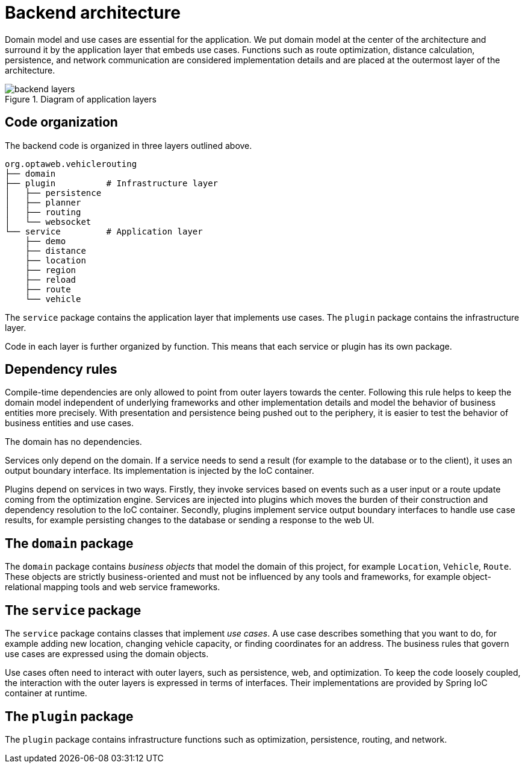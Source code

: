 [appendix]
[[backend-architecture]]
= Backend architecture

Domain model and use cases are essential for the application.
We put domain model at the center of the architecture and surround it by the application layer that embeds use cases.
Functions such as route optimization, distance calculation, persistence, and network communication are considered implementation details
and are placed at the outermost layer of the architecture.

.Diagram of application layers
image::backend-layers.svg[align="center"]

== Code organization

The backend code is organized in three layers outlined above.

[literal]
....
org.optaweb.vehiclerouting
├── domain
├── plugin          # Infrastructure layer
│   ├── persistence
│   ├── planner
│   ├── routing
│   └── websocket
└── service         # Application layer
    ├── demo
    ├── distance
    ├── location
    ├── region
    ├── reload
    ├── route
    └── vehicle
....

The `service` package contains the application layer that implements use cases.
The `plugin` package contains the infrastructure layer.

Code in each layer is further organized by function.
This means that each service or plugin has its own package.

== Dependency rules

Compile-time dependencies are only allowed to point from outer layers towards the center.
Following this rule helps to keep the domain model independent of underlying frameworks and other implementation details and model the behavior of business entities more precisely.
With presentation and persistence being pushed out to the periphery, it is easier to test the behavior of business entities and use cases.

The domain has no dependencies.

Services only depend on the domain.
If a service needs to send a result (for example to the database or to the client), it uses an output boundary interface.
Its implementation is injected by the IoC container.

Plugins depend on services in two ways.
Firstly, they invoke services based on events such as a user input or a route update coming from the optimization engine.
Services are injected into plugins which moves the burden of their construction and dependency resolution to the IoC container.
Secondly, plugins implement service output boundary interfaces to handle use case results, for example persisting changes to the database or sending a response to the web UI.

== The `domain` package

The `domain` package contains _business objects_ that model the domain of this project, for example `Location`, `Vehicle`, `Route`.
These objects are strictly business-oriented and must not be influenced by any tools and frameworks, for example object-relational mapping tools and web service frameworks.

== The `service` package

The `service` package contains classes that implement _use cases_.
A use case describes something that you want to do, for example adding new location, changing vehicle capacity, or finding coordinates for an address.
The business rules that govern use cases are expressed using the domain objects.

Use cases often need to interact with outer layers, such as persistence, web, and optimization.
To keep the code loosely coupled, the interaction with the outer layers is expressed in terms of interfaces.
Their implementations are provided by Spring IoC container at runtime.

== The `plugin` package

The `plugin` package contains infrastructure functions such as optimization, persistence, routing, and network.
